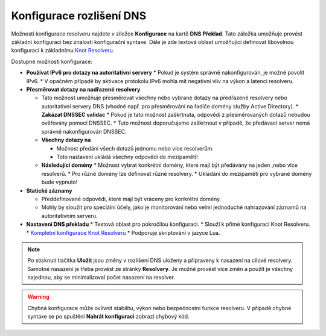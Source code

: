 Konfigurace rozlišení DNS
=========================

Možnosti konfigurace resolveru najdete v zíložce **Konfigurace**  na kartě **DNS Překlad**. Tato záložka umožňuje provést základní konfiguraci bez znalosti konfigurační syntaxe. 
Dále je zde textová oblast umožňující definovat libovolnou konfiguraci k základnímu `Knot Resolveru <https://www.knot-resolver.cz/>`_.

Dostupné možnosti konfigurace:

* **Používat IPv6 pro dotazy na autoritativní servery**
  * Pokud je systém správně nakonfigurován, je možné povolit IPv6.
  * V opačném případě by aktivace protokolu IPv6 mohla mít negativní vliv na výkon a latenci resolveru.

* **Přesměrovat dotazy na nadřazené resolvery**

  * Tato možnost umožňuje přesměrovat všechny nebo vybrané dotazy na předřazené resolvery nebo autoritativní servery DNS (vhodné např. pro přesměrování na řadiče domény služby Active Directory).
    * **Zakázat DNSSEC validac**
    * Pokud je tato možnost zaškrtnuta, odpovědi z přesměrovaných dotazů nebudou ověřovány pomocí DNSSEC.  
    * Tuto možnost doporučujeme zaškrtnout v případě, že předávací server nemá správně nakonfigurován DNSSEC.

  * **Všechny dotazy na**

    * Možnost předání všech dotazů jednomu nebo více resolverům.
    * Toto nastavení ukládá všechny odpovědi do mezipaměti!

  * **Následující domény**
    * Možnost vybrat konkrétní domény, které mají být předávány na jeden ,nebo více resolverů.
    * Pro různé domény lze definovat různé resolvery.
    * Ukládání do mezipaměti pro vybrané domény bude vypnuto!

* **Statické záznamy**

  * Předdefinované odpovědi, které mají být vráceny pro konkrétní domény.
  * Mohly by sloužit pro speciální účely, jako je monitorování nebo velmi jednoduché nahrazování záznamů na autoritativním serveru.


* **Nastavení DNS překladu**
  * Textová oblast pro pokročilou konfiguraci.
  * Slouží k přímé konfiguraci Knot Resolveru.
  * `Kompletní konfigurace Knot Resolveru <https://knot-resolver.readthedocs.io/en/stable/config-overview.html>`_
  * Podporuje skriptování v jazyce Lua.


 
.. image:: ./img/lrv2-resolution.gif
   :align: center

.. note:: Po stisknutí tlačítka **Uložit** jsou změny v rozlišení DNS uloženy a připraveny k nasazení na cílové resolvery. Samotné nasazení je třeba provést ze stránky **Resolvery**. Je možné provést více změn a použít je všechny najednou, aby se minimalizoval počet nasazení na resolver.

.. warning:: Chybná konfigurace může ovlivnit stabilitu, výkon nebo bezpečnostní funkce resolveru. V případě chybné syntaxe se po spuštění **Nahrát konfiguraci** zobrazí chybový kód.